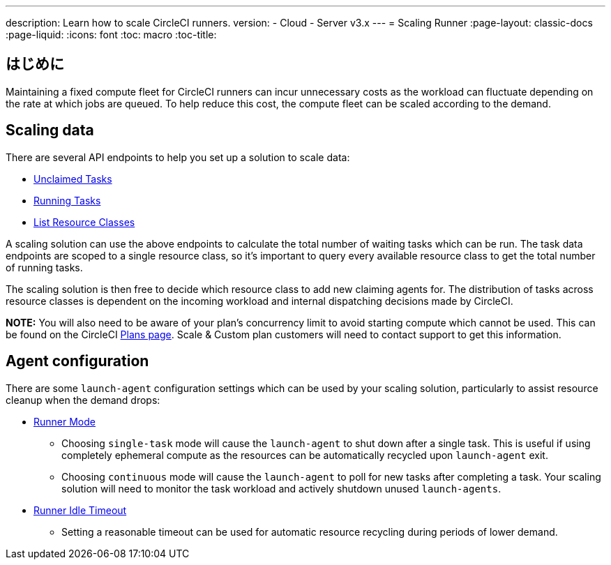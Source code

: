 ---

description: Learn how to scale CircleCI runners.
version:
- Cloud
- Server v3.x
---
= Scaling Runner
:page-layout: classic-docs
:page-liquid:
:icons: font
:toc: macro
:toc-title:

toc::[]

== はじめに

Maintaining a fixed compute fleet for CircleCI runners can incur unnecessary costs as the workload can fluctuate depending on the rate at which jobs are queued. To help reduce this cost, the compute fleet can be scaled according to the demand.

== Scaling data

There are several API endpoints to help you set up a solution to scale data:

* <<runner-api#get-apiv2runnertasks,Unclaimed Tasks>>
* <<runner-api#get-apiv2runnertasksrunning,Running Tasks>>
* <<runner-api#get-apiv2runner,List Resource Classes>>

A scaling solution can use the above endpoints to calculate the total number of waiting tasks which can be run. The task data endpoints are scoped to a single resource class, so it's important to query every available resource class to get the total number of running tasks.

The scaling solution is then free to decide which resource class to add new claiming agents for. The distribution of tasks across resource classes is dependent on the incoming workload and internal dispatching decisions made by CircleCI.

**NOTE:** You will also need to be aware of your plan's concurrency limit to avoid starting compute which cannot be used. This can be found on the CircleCI https://circleci.com/pricing/[Plans page]. Scale & Custom plan customers will need to contact support to get this information.

== Agent configuration

There are some `launch-agent` configuration settings which can be used by your scaling solution, particularly to assist resource cleanup when the demand drops:

* <<runner-config-reference#runner-mode,Runner Mode>>
** Choosing `single-task` mode will cause the `launch-agent` to shut down after a single task. This is useful if using completely ephemeral compute as the resources can be automatically recycled upon `launch-agent` exit.
** Choosing `continuous` mode will cause the `launch-agent` to poll for new tasks after completing a task. Your scaling solution will need to monitor the task workload and actively shutdown unused `launch-agents`.
* <<runner-config-reference#runner-idle_timeout,Runner Idle Timeout>>
** Setting a reasonable timeout can be used for automatic resource recycling during periods of lower demand.
